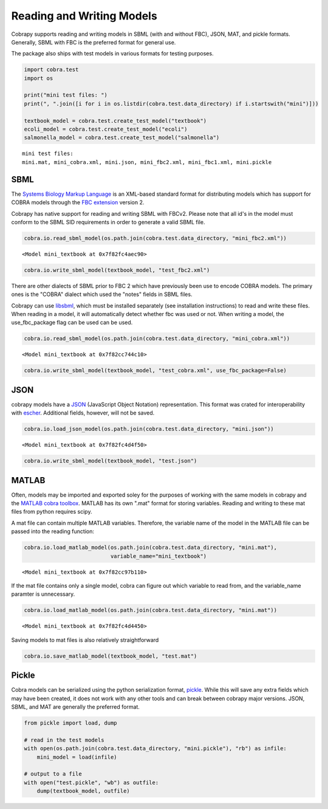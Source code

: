 
Reading and Writing Models
==========================

Cobrapy supports reading and writing models in SBML (with and without
FBC), JSON, MAT, and pickle formats. Generally, SBML with FBC is the
preferred format for general use.

The package also ships with test models in various formats for testing
purposes.

.. code:: python

    import cobra.test
    import os
    
    print("mini test files: ")
    print(", ".join([i for i in os.listdir(cobra.test.data_directory) if i.startswith("mini")]))
    
    textbook_model = cobra.test.create_test_model("textbook")
    ecoli_model = cobra.test.create_test_model("ecoli")
    salmonella_model = cobra.test.create_test_model("salmonella")


.. parsed-literal::

    mini test files: 
    mini.mat, mini_cobra.xml, mini.json, mini_fbc2.xml, mini_fbc1.xml, mini.pickle


SBML
----

The `Systems Biology Markup Language <http://sbml.org>`__ is an
XML-based standard format for distributing models which has support for
COBRA models through the `FBC
extension <http://sbml.org/Documents/Specifications/SBML_Level_3/Packages/Flux_Balance_Constraints_%28flux%29>`__
version 2.

Cobrapy has native support for reading and writing SBML with FBCv2.
Please note that all id's in the model must conform to the SBML SID
requirements in order to generate a valid SBML file.

.. code:: python

    cobra.io.read_sbml_model(os.path.join(cobra.test.data_directory, "mini_fbc2.xml"))




.. parsed-literal::

    <Model mini_textbook at 0x7f82fc4aec90>



.. code:: python

    cobra.io.write_sbml_model(textbook_model, "test_fbc2.xml")

There are other dialects of SBML prior to FBC 2 which have previously
been use to encode COBRA models. The primary ones is the "COBRA" dialect
which used the "notes" fields in SBML files.

Cobrapy can use `libsbml <http://sbml.org/Software/libSBML>`__, which
must be installed separately (see installation instructions) to read and
write these files. When reading in a model, it will automatically detect
whether fbc was used or not. When writing a model, the use\_fbc\_package
flag can be used can be used.

.. code:: python

    cobra.io.read_sbml_model(os.path.join(cobra.test.data_directory, "mini_cobra.xml"))




.. parsed-literal::

    <Model mini_textbook at 0x7f82cc744c10>



.. code:: python

    cobra.io.write_sbml_model(textbook_model, "test_cobra.xml", use_fbc_package=False)

JSON
----

cobrapy models have a `JSON <https://en.wikipedia.org/wiki/JSON>`__
(JavaScript Object Notation) representation. This format was crated for
interoperability with `escher <https://escher.github.io>`__. Additional
fields, however, will not be saved.

.. code:: python

    cobra.io.load_json_model(os.path.join(cobra.test.data_directory, "mini.json"))




.. parsed-literal::

    <Model mini_textbook at 0x7f82fc4d4f50>



.. code:: python

    cobra.io.write_sbml_model(textbook_model, "test.json")

MATLAB
------

Often, models may be imported and exported soley for the purposes of
working with the same models in cobrapy and the `MATLAB cobra
toolbox <http://opencobra.github.io/cobratoolbox/>`__. MATLAB has its
own ".mat" format for storing variables. Reading and writing to these
mat files from python requires scipy.

A mat file can contain multiple MATLAB variables. Therefore, the
variable name of the model in the MATLAB file can be passed into the
reading function:

.. code:: python

    cobra.io.load_matlab_model(os.path.join(cobra.test.data_directory, "mini.mat"),
                               variable_name="mini_textbook")




.. parsed-literal::

    <Model mini_textbook at 0x7f82cc97b110>



If the mat file contains only a single model, cobra can figure out which
variable to read from, and the variable\_name paramter is unnecessary.

.. code:: python

    cobra.io.load_matlab_model(os.path.join(cobra.test.data_directory, "mini.mat"))




.. parsed-literal::

    <Model mini_textbook at 0x7f82fc4d4450>



Saving models to mat files is also relatively straightforward

.. code:: python

    cobra.io.save_matlab_model(textbook_model, "test.mat")

Pickle
------

Cobra models can be serialized using the python serialization format,
`pickle <https://docs.python.org/2/library/pickle.html>`__. While this
will save any extra fields which may have been created, it does not work
with any other tools and can break between cobrapy major versions. JSON,
SBML, and MAT are generally the preferred format.

.. code:: python

    from pickle import load, dump
    
    # read in the test models
    with open(os.path.join(cobra.test.data_directory, "mini.pickle"), "rb") as infile:
        mini_model = load(infile)
    
    # output to a file
    with open("test.pickle", "wb") as outfile:
        dump(textbook_model, outfile)
